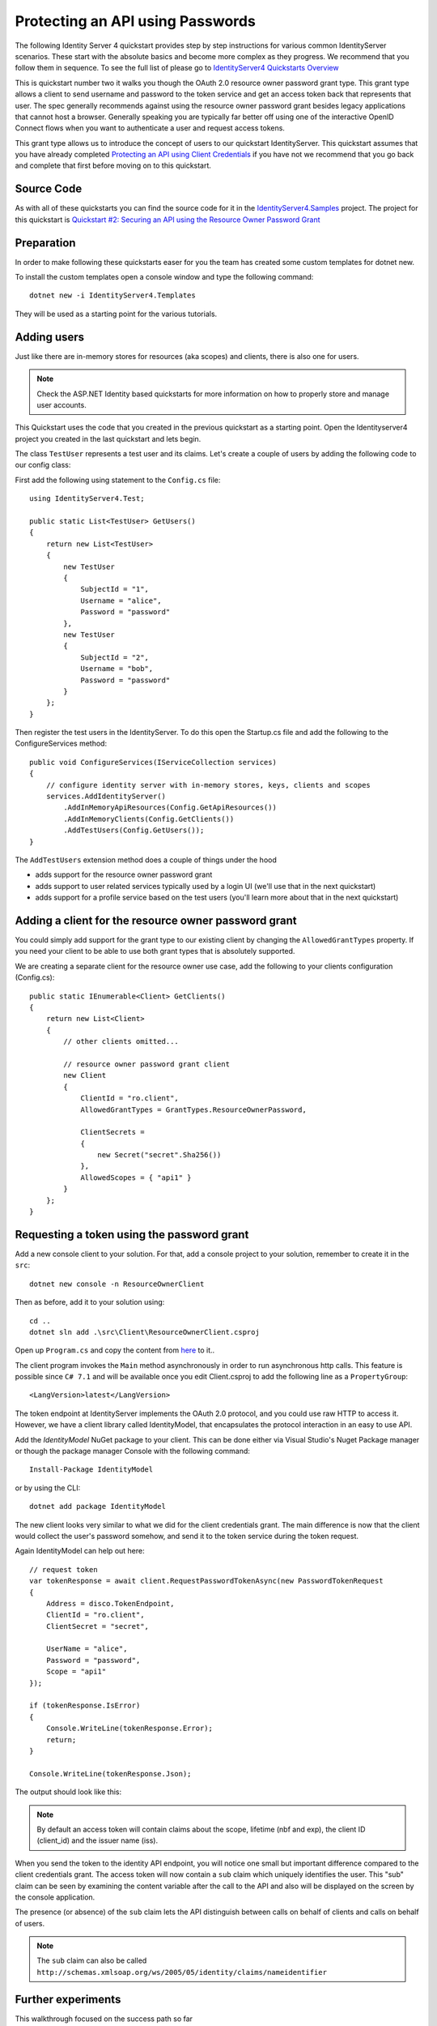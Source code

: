 .. _refResosurceOwnerQuickstart:
Protecting an API using Passwords
=================================

The following Identity Server 4 quickstart provides step by step instructions for various common IdentityServer scenarios. These start with the absolute basics and become more complex as they progress. We recommend that you follow them in sequence.  To see the full list of please go to `IdentityServer4 Quickstarts Overview <https://identityserver4.readthedocs.io/en/latest/quickstarts/0_overview.html>`_

This is quickstart number two it walks you though the OAuth 2.0 resource owner password grant type.  This grant type allows a client to send username and password to the token service and get an access token back that represents that user.  The spec generally recommends against using the resource owner password grant besides legacy applications that cannot host a browser. Generally speaking you are typically far better off using one of the interactive OpenID Connect flows when you want to authenticate a user and request access tokens.

This grant type allows us to introduce the concept of users to our quickstart IdentityServer.   This quickstart assumes that you have already completed `Protecting an API using Client Credentials <https://identityserver4.readthedocs.io/en/latest/quickstarts/1_client_credentials.html>`_ if you have not we recommend that you go back and complete that first before moving on to this quickstart.

Source Code
^^^^^^^^^^^^^^^^^^^^^^^^^^^^^^^^^^^^^^^

As with all of these quickstarts you can find the source code for it in the `IdentityServer4.Samples <https://github.com/IdentityServer/IdentityServer4.Samples>`_ project.  
The project for this quickstart is `Quickstart #2: Securing an API using the Resource Owner Password Grant <https://github.com/IdentityServer/IdentityServer4.Samples/tree/master/Quickstarts/2_ResourceOwnerPasswords>`_

Preparation
^^^^^^^^^^^
In order to make following these quickstarts easer for you the team has created some custom templates for dotnet new.  

To install the custom templates open a console window and type the following command::

    dotnet new -i IdentityServer4.Templates

They will be used as a starting point for the various tutorials.

Adding users
^^^^^^^^^^^^
Just like there are in-memory stores for resources (aka scopes) and clients, there is also one for users.

.. note:: Check the ASP.NET Identity based quickstarts for more information on how to properly store and manage user accounts.

This Quickstart uses the code that you created in the previous quickstart as a starting point.   Open the Identityserver4 project you created in the last quickstart and lets begin.


The class ``TestUser`` represents a test user and its claims. Let's create a couple of users by adding the following code to our config class:

First add the following using statement to the ``Config.cs`` file::

    using IdentityServer4.Test;

    public static List<TestUser> GetUsers()
    {
        return new List<TestUser>
        {
            new TestUser
            {
                SubjectId = "1",
                Username = "alice",
                Password = "password"
            },
            new TestUser
            {
                SubjectId = "2",
                Username = "bob",
                Password = "password"
            }
        };
    }

Then register the test users in the IdentityServer.  To do this open the Startup.cs file and add the following to the ConfigureServices method::

    public void ConfigureServices(IServiceCollection services)
    {
        // configure identity server with in-memory stores, keys, clients and scopes
        services.AddIdentityServer()
            .AddInMemoryApiResources(Config.GetApiResources())
            .AddInMemoryClients(Config.GetClients())
            .AddTestUsers(Config.GetUsers());
    }

The ``AddTestUsers`` extension method does a couple of things under the hood

* adds support for the resource owner password grant
* adds support to user related services typically used by a login UI (we'll use that in the next quickstart)
* adds support for a profile service based on the test users (you'll learn more about that in the next quickstart)

Adding a client for the resource owner password grant
^^^^^^^^^^^^^^^^^^^^^^^^^^^^^^^^^^^^^^^^^^^^^^^^^^^^^
You could simply add support for the grant type to our existing client by changing the
``AllowedGrantTypes`` property. If you need your client to be able to use both grant types
that is absolutely supported.

We are creating a separate client for the resource owner use case,
add the following to your clients configuration (Config.cs)::

    public static IEnumerable<Client> GetClients()
    {
        return new List<Client>
        {
            // other clients omitted...

            // resource owner password grant client
            new Client
            {
                ClientId = "ro.client",
                AllowedGrantTypes = GrantTypes.ResourceOwnerPassword,

                ClientSecrets =
                {
                    new Secret("secret".Sha256())
                },
                AllowedScopes = { "api1" }
            }
        };
    }

Requesting a token using the password grant
^^^^^^^^^^^^^^^^^^^^^^^^^^^^^^^^^^^^^^^^^^^
Add a new console client to your solution.  For that, add a console project to your solution, remember to create it in the ``src``::

    dotnet new console -n ResourceOwnerClient
    
Then as before, add it to your solution using::

    cd ..
    dotnet sln add .\src\Client\ResourceOwnerClient.csproj
    
Open up ``Program.cs`` and copy the content from `here <https://github.com/IdentityServer/IdentityServer4.Samples/blob/master/Quickstarts/2_ResourceOwnerPasswords/src/ResourceOwnerClient/Program.cs>`_ to it..

The client program invokes the ``Main`` method asynchronously in order to run asynchronous http calls. This feature is possible since ``C# 7.1`` and will be available once you edit Client.csproj to add the following line as a ``PropertyGroup``::

    <LangVersion>latest</LangVersion>

The token endpoint at IdentityServer implements the OAuth 2.0 protocol, and you could use raw HTTP to access it. However, we have a client library called IdentityModel, that encapsulates the protocol interaction in an easy to use API.

Add the `IdentityModel` NuGet package to your client. 
This can be done either via Visual Studio's Nuget Package manager or though the package manager Console with the following command::

    Install-Package IdentityModel

or by using the CLI::

    dotnet add package IdentityModel


The new client looks very similar to what we did for the client credentials grant.
The main difference is now that the client would collect the user's password somehow,
and send it to the token service during the token request.

Again IdentityModel can help out here::

    // request token
    var tokenResponse = await client.RequestPasswordTokenAsync(new PasswordTokenRequest
    {
        Address = disco.TokenEndpoint,
        ClientId = "ro.client",
        ClientSecret = "secret",

        UserName = "alice",
        Password = "password",
        Scope = "api1"
    });

    if (tokenResponse.IsError)
    {
        Console.WriteLine(tokenResponse.Error);
        return;
    }

    Console.WriteLine(tokenResponse.Json);
    
The output should look like this:

.. image:: images/2_client_screenshot.png

.. note:: By default an access token will contain claims about the scope, lifetime (nbf and exp), the client ID (client_id) and the issuer name (iss).    

When you send the token to the identity API endpoint, you will notice one small
but important difference compared to the client credentials grant. The access token will
now contain a ``sub`` claim which uniquely identifies the user. 
This "sub" claim can be seen by examining the content variable after the call to the API and also will be displayed on the screen by the console application.

The presence (or absence) of the ``sub`` claim lets the API distinguish between calls on behalf
of clients and calls on behalf of users.

.. note:: The ``sub`` claim can also be called ``http://schemas.xmlsoap.org/ws/2005/05/identity/claims/nameidentifier``

Further experiments
^^^^^^^^^^^^^^^^^^^
This walkthrough focused on the success path so far

* user was able to login
* a token containg the users subject id was returned.
* client could use the token to access the API

You can now try to provoke errors to learn how the system behaves, e.g.

* try to connect to IdentityServer when it is not running (unavailable)
* try to use an invalid client id or secret to request the token
* try to ask for an invalid scope during the token request
* try to call the API when it is not running (unavailable)
* don't send the token to the API
* configure the API to require a different scope than the one in the token
* try logging in with an invalid user name and/or password.
